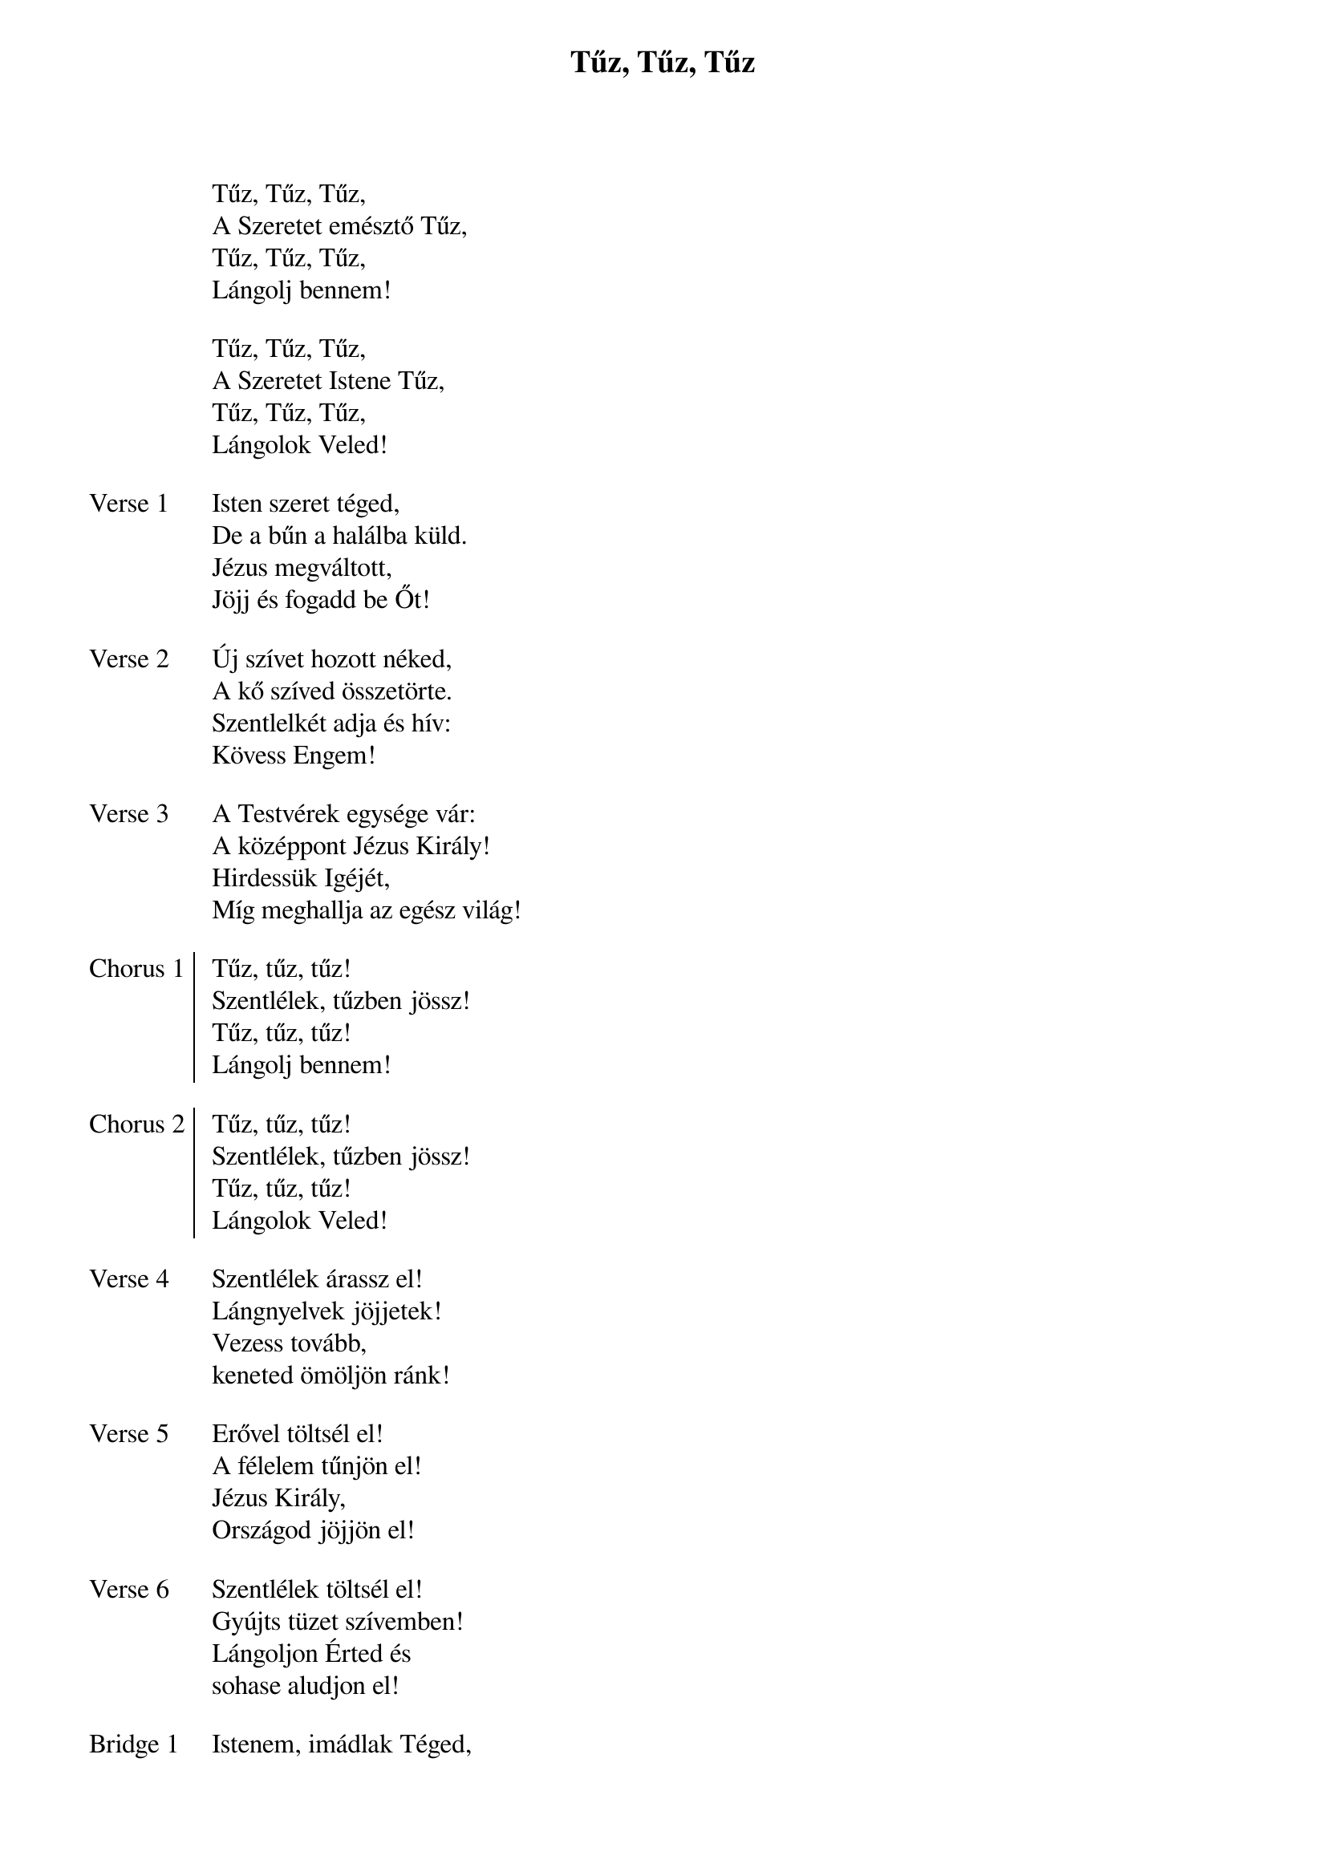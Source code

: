 {title: Tűz, Tűz, Tűz}
{lyricist: Csiszér László}
{composer: Csiszér László}

{start_of_ 1}
Tűz, Tűz, Tűz,
A Szeretet emésztő Tűz,
Tűz, Tűz, Tűz,
Lángolj bennem!
{end_of_ 1}

{start_of_ 2}
Tűz, Tűz, Tűz,
A Szeretet Istene Tűz,
Tűz, Tűz, Tűz,
Lángolok Veled!
{end_of_ 2}

{start_of_verse: Verse 1}
Isten szeret téged,
De a bűn a halálba küld.
Jézus megváltott,
Jöjj és fogadd be Őt!
{end_of_verse: Verse 1}

{start_of_verse: Verse 2}
Új szívet hozott néked,
A kő szíved összetörte.
Szentlelkét adja és hív:
Kövess Engem!
{end_of_verse: Verse 2}

{start_of_verse: Verse 3}
A Testvérek egysége vár:
A középpont Jézus Király!
Hirdessük Igéjét,
Míg meghallja az egész világ!
{end_of_verse: Verse 3}

{start_of_chorus: Chorus 1}
Tűz, tűz, tűz! 
Szentlélek, tűzben jössz!
Tűz, tűz, tűz!
Lángolj bennem!
{end_of_chorus: Chorus 1}

{start_of_chorus: Chorus 2}
Tűz, tűz, tűz! 
Szentlélek, tűzben jössz!
Tűz, tűz, tűz!
Lángolok Veled!
{end_of_chorus: Chorus 2}

{start_of_verse: Verse 4}
Szentlélek árassz el!
Lángnyelvek jöjjetek!
Vezess tovább, 
keneted ömöljön ránk!
{end_of_verse: Verse 4}

{start_of_verse: Verse 5}
Erővel töltsél el!
A félelem tűnjön el!
Jézus Király, 
Országod jöjjön el!
{end_of_verse: Verse 5}

{start_of_verse: Verse 6}
Szentlélek töltsél el!
Gyújts tüzet szívemben!
Lángoljon Érted és 
sohase aludjon el!
{end_of_verse: Verse 6}

{start_of_bridge: Bridge 1}
Istenem, imádlak Téged,
Te vagy az emésztő tűz!
(Szent) szerelmed égeti szívem,
S így szentté leszek!
{end_of_bridge: Bridge 1}

{start_of_bridge: Bridge 2}
Szent Isten, imádlak Téged,
Szentséged gyönyörűségem.
Fenséged felér az égig,
és körül ölel!
{end_of_bridge: Bridge 2}

{start_of_part: Part 1}
Lángolok veled!
{end_of_part: Part 1}
